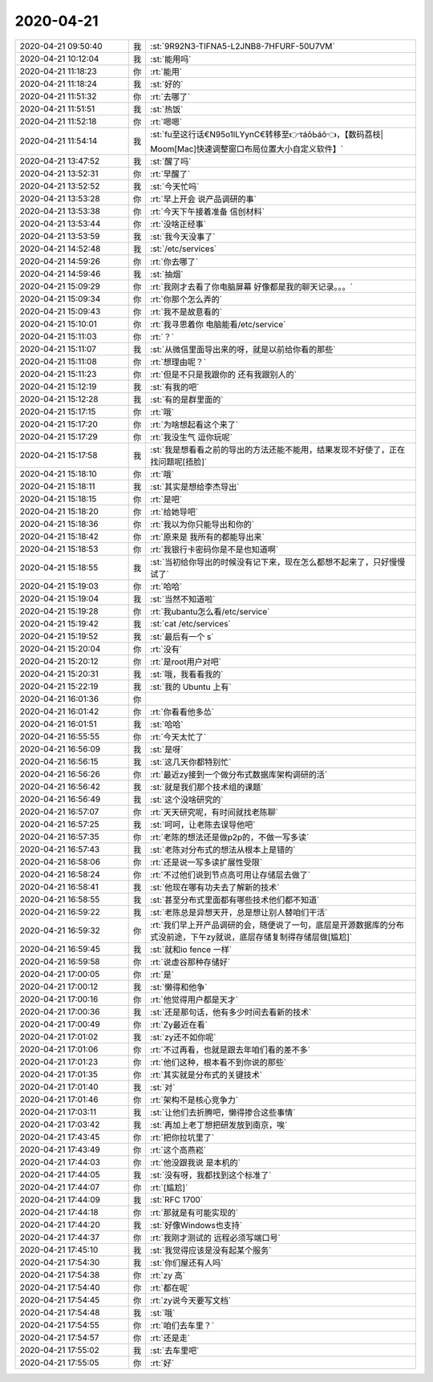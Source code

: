 2020-04-21
-------------

.. list-table::
   :widths: 25, 1, 60

   * - 2020-04-21 09:50:40
     - 我
     - :st:`9R92N3-TIFNA5-L2JNB8-7HFURF-50U7VM`
   * - 2020-04-21 10:12:04
     - 我
     - :st:`能用吗`
   * - 2020-04-21 11:18:23
     - 你
     - :rt:`能用`
   * - 2020-04-21 11:18:24
     - 我
     - :st:`好的`
   * - 2020-04-21 11:51:32
     - 你
     - :rt:`去哪了`
   * - 2020-04-21 11:51:51
     - 我
     - :st:`热饭`
   * - 2020-04-21 11:52:18
     - 你
     - :rt:`嗯嗯`
   * - 2020-04-21 11:54:14
     - 我
     - :st:`fu至这行话€N95o1lLYynC€转移至👉τáǒЬáǒ👈，【数码荔枝| Moom[Mac]快速调整窗口布局位置大小自定义软件】`
   * - 2020-04-21 13:47:52
     - 我
     - :st:`醒了吗`
   * - 2020-04-21 13:52:31
     - 你
     - :rt:`早醒了`
   * - 2020-04-21 13:52:52
     - 我
     - :st:`今天忙吗`
   * - 2020-04-21 13:53:28
     - 你
     - :rt:`早上开会 说产品调研的事`
   * - 2020-04-21 13:53:38
     - 你
     - :rt:`今天下午接着准备 信创材料`
   * - 2020-04-21 13:53:44
     - 你
     - :rt:`没啥正经事`
   * - 2020-04-21 13:53:59
     - 我
     - :st:`我今天没事了`
   * - 2020-04-21 14:52:48
     - 我
     - :st:`/etc/services`
   * - 2020-04-21 14:59:26
     - 你
     - :rt:`你去哪了`
   * - 2020-04-21 14:59:46
     - 我
     - :st:`抽烟`
   * - 2020-04-21 15:09:29
     - 你
     - :rt:`我刚才去看了你电脑屏幕 好像都是我的聊天记录。。。`
   * - 2020-04-21 15:09:34
     - 你
     - :rt:`你那个怎么弄的`
   * - 2020-04-21 15:09:43
     - 你
     - :rt:`我不是故意看的`
   * - 2020-04-21 15:10:01
     - 你
     - :rt:`我寻思着你 电脑能看/etc/service`
   * - 2020-04-21 15:11:03
     - 你
     - :rt:`？`
   * - 2020-04-21 15:11:07
     - 我
     - :st:`从微信里面导出来的呀，就是以前给你看的那些`
   * - 2020-04-21 15:11:08
     - 你
     - :rt:`想理由呢？`
   * - 2020-04-21 15:11:23
     - 你
     - :rt:`但是不只是我跟你的 还有我跟别人的`
   * - 2020-04-21 15:12:19
     - 我
     - :st:`有我的吧`
   * - 2020-04-21 15:12:28
     - 我
     - :st:`有的是群里面的`
   * - 2020-04-21 15:17:15
     - 你
     - :rt:`哦`
   * - 2020-04-21 15:17:20
     - 你
     - :rt:`为啥想起看这个来了`
   * - 2020-04-21 15:17:29
     - 你
     - :rt:`我没生气 逗你玩呢`
   * - 2020-04-21 15:17:58
     - 我
     - :st:`我是想看看之前的导出的方法还能不能用，结果发现不好使了，正在找问题呢[捂脸]`
   * - 2020-04-21 15:18:10
     - 你
     - :rt:`哦`
   * - 2020-04-21 15:18:11
     - 我
     - :st:`其实是想给李杰导出`
   * - 2020-04-21 15:18:15
     - 你
     - :rt:`是吧`
   * - 2020-04-21 15:18:20
     - 你
     - :rt:`给她导吧`
   * - 2020-04-21 15:18:36
     - 你
     - :rt:`我以为你只能导出和你的`
   * - 2020-04-21 15:18:42
     - 你
     - :rt:`原来是 我所有的都能导出来`
   * - 2020-04-21 15:18:53
     - 你
     - :rt:`我银行卡密码你是不是也知道啊`
   * - 2020-04-21 15:18:55
     - 我
     - :st:`当初给你导出的时候没有记下来，现在怎么都想不起来了，只好慢慢试了`
   * - 2020-04-21 15:19:03
     - 你
     - :rt:`哈哈`
   * - 2020-04-21 15:19:04
     - 我
     - :st:`当然不知道啦`
   * - 2020-04-21 15:19:28
     - 你
     - :rt:`我ubantu怎么看/etc/service`
   * - 2020-04-21 15:19:42
     - 我
     - :st:`cat /etc/services`
   * - 2020-04-21 15:19:52
     - 我
     - :st:`最后有一个 s`
   * - 2020-04-21 15:20:04
     - 你
     - :rt:`没有`
   * - 2020-04-21 15:20:12
     - 你
     - :rt:`是root用户对吧`
   * - 2020-04-21 15:20:31
     - 我
     - :st:`哦，我看看我的`
   * - 2020-04-21 15:22:19
     - 我
     - :st:`我的 Ubuntu 上有`
   * - 2020-04-21 16:01:36
     - 你
     - .. image:: /images/350471.jpg
          :width: 100px
   * - 2020-04-21 16:01:42
     - 你
     - :rt:`你看看他多怂`
   * - 2020-04-21 16:01:51
     - 我
     - :st:`哈哈`
   * - 2020-04-21 16:55:55
     - 你
     - :rt:`今天太忙了`
   * - 2020-04-21 16:56:09
     - 我
     - :st:`是呀`
   * - 2020-04-21 16:56:15
     - 我
     - :st:`这几天你都特别忙`
   * - 2020-04-21 16:56:26
     - 你
     - :rt:`最近zy接到一个做分布式数据库架构调研的活`
   * - 2020-04-21 16:56:42
     - 我
     - :st:`就是我们那个技术组的课题`
   * - 2020-04-21 16:56:49
     - 我
     - :st:`这个没啥研究的`
   * - 2020-04-21 16:57:07
     - 你
     - :rt:`天天研究呢，有时间就找老陈聊`
   * - 2020-04-21 16:57:25
     - 我
     - :st:`呵呵，让老陈去误导他吧`
   * - 2020-04-21 16:57:35
     - 你
     - :rt:`老陈的想法还是做p2p的，不做一写多读`
   * - 2020-04-21 16:57:43
     - 我
     - :st:`老陈对分布式的想法从根本上是错的`
   * - 2020-04-21 16:58:06
     - 你
     - :rt:`还是说一写多读扩展性受限`
   * - 2020-04-21 16:58:24
     - 你
     - :rt:`不过他们说到节点高可用让存储层去做了`
   * - 2020-04-21 16:58:41
     - 我
     - :st:`他现在哪有功夫去了解新的技术`
   * - 2020-04-21 16:58:55
     - 我
     - :st:`甚至分布式里面都有哪些技术他们都不知道`
   * - 2020-04-21 16:59:22
     - 我
     - :st:`老陈总是异想天开，总是想让别人替咱们干活`
   * - 2020-04-21 16:59:32
     - 你
     - :rt:`我们早上开产品调研的会，随便说了一句，底层是开源数据库的分布式没前途，下午zy就说，底层存储复制得存储层做[尴尬]`
   * - 2020-04-21 16:59:45
     - 我
     - :st:`就和io fence 一样`
   * - 2020-04-21 16:59:58
     - 你
     - :rt:`说虚谷那种存储好`
   * - 2020-04-21 17:00:05
     - 你
     - :rt:`是`
   * - 2020-04-21 17:00:12
     - 我
     - :st:`懒得和他争`
   * - 2020-04-21 17:00:16
     - 你
     - :rt:`他觉得用户都是天才`
   * - 2020-04-21 17:00:36
     - 我
     - :st:`还是那句话，他有多少时间去看新的技术`
   * - 2020-04-21 17:00:49
     - 你
     - :rt:`Zy最近在看`
   * - 2020-04-21 17:01:02
     - 我
     - :st:`zy还不如你呢`
   * - 2020-04-21 17:01:06
     - 你
     - :rt:`不过再看，也就是跟去年咱们看的差不多`
   * - 2020-04-21 17:01:23
     - 你
     - :rt:`他们这种，根本看不到你说的那些`
   * - 2020-04-21 17:01:35
     - 你
     - :rt:`其实就是分布式的关键技术`
   * - 2020-04-21 17:01:40
     - 我
     - :st:`对`
   * - 2020-04-21 17:01:46
     - 你
     - :rt:`架构不是核心竞争力`
   * - 2020-04-21 17:03:11
     - 我
     - :st:`让他们去折腾吧，懒得掺合这些事情`
   * - 2020-04-21 17:03:42
     - 我
     - :st:`再加上老丁想把研发放到南京，唉`
   * - 2020-04-21 17:43:45
     - 你
     - :rt:`把你拉坑里了`
   * - 2020-04-21 17:43:49
     - 你
     - :rt:`这个高燕崧`
   * - 2020-04-21 17:44:03
     - 你
     - :rt:`他没跟我说 是本机的`
   * - 2020-04-21 17:44:05
     - 我
     - :st:`没有呀，我都找到这个标准了`
   * - 2020-04-21 17:44:07
     - 你
     - :rt:`[尴尬]`
   * - 2020-04-21 17:44:09
     - 我
     - :st:`RFC 1700`
   * - 2020-04-21 17:44:18
     - 你
     - :rt:`那就是有可能实现的`
   * - 2020-04-21 17:44:20
     - 我
     - :st:`好像Windows也支持`
   * - 2020-04-21 17:44:37
     - 你
     - :rt:`我刚才测试的 远程必须写端口号`
   * - 2020-04-21 17:45:10
     - 我
     - :st:`我觉得应该是没有起某个服务`
   * - 2020-04-21 17:54:30
     - 我
     - :st:`你们屋还有人吗`
   * - 2020-04-21 17:54:38
     - 你
     - :rt:`zy 高`
   * - 2020-04-21 17:54:40
     - 你
     - :rt:`都在呢`
   * - 2020-04-21 17:54:45
     - 你
     - :rt:`zy说今天要写文档`
   * - 2020-04-21 17:54:48
     - 我
     - :st:`哦`
   * - 2020-04-21 17:54:55
     - 你
     - :rt:`咱们去车里？`
   * - 2020-04-21 17:54:57
     - 你
     - :rt:`还是走`
   * - 2020-04-21 17:55:02
     - 我
     - :st:`去车里吧`
   * - 2020-04-21 17:55:05
     - 你
     - :rt:`好`